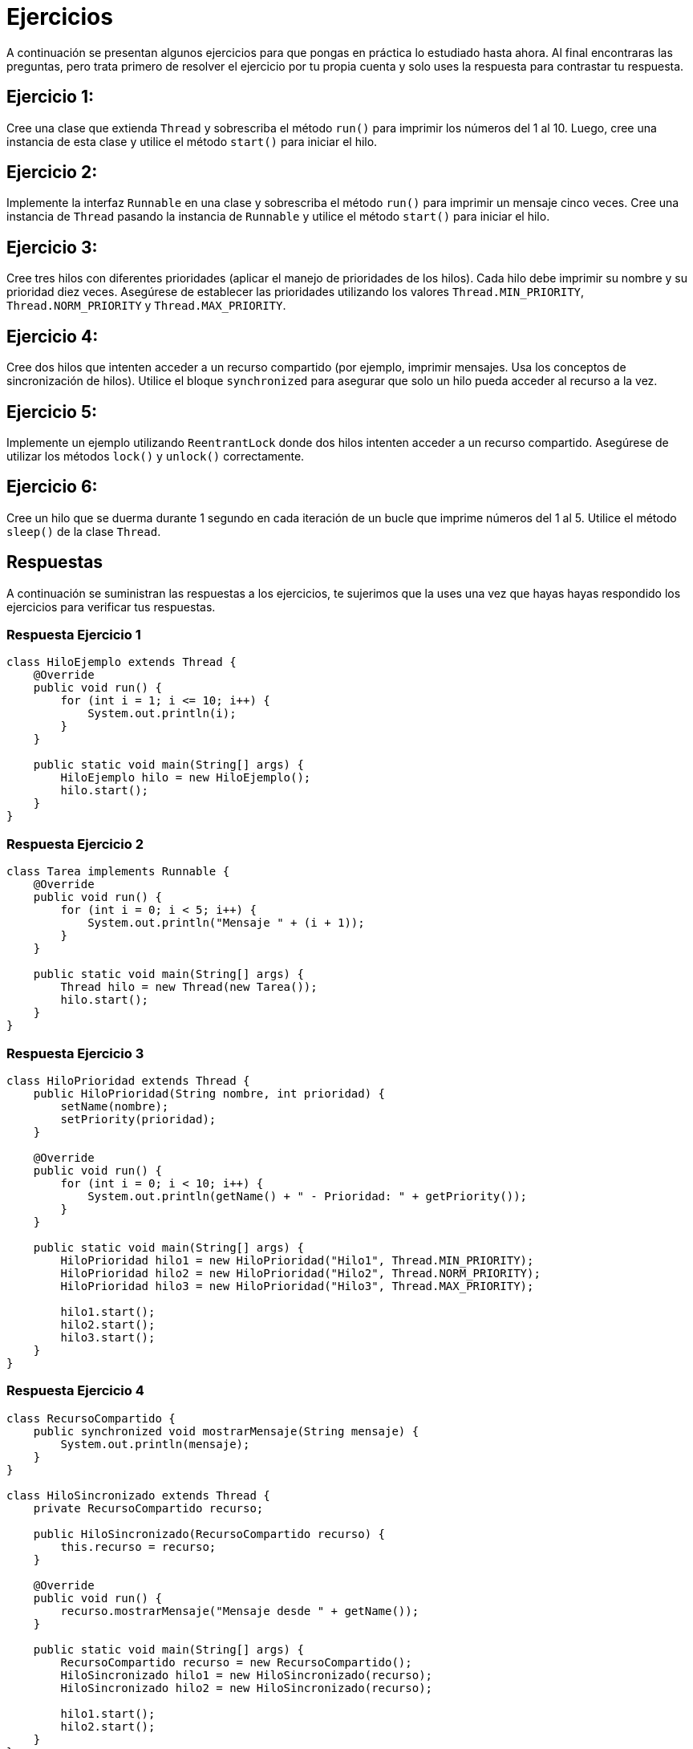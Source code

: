 = Ejercicios

A continuación se presentan algunos ejercicios para que pongas en práctica lo estudiado hasta ahora. Al final encontraras las preguntas, pero trata primero de resolver el ejercicio por tu propia cuenta y solo uses la respuesta para contrastar tu respuesta.

== Ejercicio 1:

Cree una clase que extienda `Thread` y sobrescriba el método `run()` para imprimir los números del 1 al 10. Luego, cree una instancia de esta clase y utilice el método `start()` para iniciar el hilo.

== Ejercicio 2:

Implemente la interfaz `Runnable` en una clase y sobrescriba el método `run()` para imprimir un mensaje cinco veces. Cree una instancia de `Thread` pasando la instancia de `Runnable` y utilice el método `start()` para iniciar el hilo.

== Ejercicio 3:

Cree tres hilos con diferentes prioridades (aplicar el manejo de prioridades de los hilos). Cada hilo debe imprimir su nombre y su prioridad diez veces. Asegúrese de establecer las prioridades utilizando los valores `Thread.MIN_PRIORITY`, `Thread.NORM_PRIORITY` y `Thread.MAX_PRIORITY`.

== Ejercicio 4:

Cree dos hilos que intenten acceder a un recurso compartido (por ejemplo, imprimir mensajes. Usa los conceptos de  sincronización de hilos). Utilice el bloque `synchronized` para asegurar que solo un hilo pueda acceder al recurso a la vez.

== Ejercicio 5:

Implemente un ejemplo utilizando `ReentrantLock` donde dos hilos intenten acceder a un recurso compartido. Asegúrese de utilizar los métodos `lock()` y `unlock()` correctamente.

== Ejercicio 6:

Cree un hilo que se duerma durante 1 segundo en cada iteración de un bucle que imprime números del 1 al 5. Utilice el método `sleep()` de la clase `Thread`.

== Respuestas
A continuación se suministran las respuestas a los ejercicios, te sujerimos que la uses una vez que hayas hayas respondido los ejercicios para verificar tus respuestas.

=== Respuesta Ejercicio 1

[source,java]
----
class HiloEjemplo extends Thread {
    @Override
    public void run() {
        for (int i = 1; i <= 10; i++) {
            System.out.println(i);
        }
    }

    public static void main(String[] args) {
        HiloEjemplo hilo = new HiloEjemplo();
        hilo.start();
    }
}
----

=== Respuesta Ejercicio 2

[source,java]
----
class Tarea implements Runnable {
    @Override
    public void run() {
        for (int i = 0; i < 5; i++) {
            System.out.println("Mensaje " + (i + 1));
        }
    }

    public static void main(String[] args) {
        Thread hilo = new Thread(new Tarea());
        hilo.start();
    }
}
----

=== Respuesta Ejercicio 3

[source,java]
----
class HiloPrioridad extends Thread {
    public HiloPrioridad(String nombre, int prioridad) {
        setName(nombre);
        setPriority(prioridad);
    }

    @Override
    public void run() {
        for (int i = 0; i < 10; i++) {
            System.out.println(getName() + " - Prioridad: " + getPriority());
        }
    }

    public static void main(String[] args) {
        HiloPrioridad hilo1 = new HiloPrioridad("Hilo1", Thread.MIN_PRIORITY);
        HiloPrioridad hilo2 = new HiloPrioridad("Hilo2", Thread.NORM_PRIORITY);
        HiloPrioridad hilo3 = new HiloPrioridad("Hilo3", Thread.MAX_PRIORITY);

        hilo1.start();
        hilo2.start();
        hilo3.start();
    }
}
----

=== Respuesta Ejercicio 4

[source,java]
----
class RecursoCompartido {
    public synchronized void mostrarMensaje(String mensaje) {
        System.out.println(mensaje);
    }
}

class HiloSincronizado extends Thread {
    private RecursoCompartido recurso;

    public HiloSincronizado(RecursoCompartido recurso) {
        this.recurso = recurso;
    }

    @Override
    public void run() {
        recurso.mostrarMensaje("Mensaje desde " + getName());
    }

    public static void main(String[] args) {
        RecursoCompartido recurso = new RecursoCompartido();
        HiloSincronizado hilo1 = new HiloSincronizado(recurso);
        HiloSincronizado hilo2 = new HiloSincronizado(recurso);

        hilo1.start();
        hilo2.start();
    }
}
----

=== Respuesta Ejercicio 5

[source,java]
----
import java.util.concurrent.locks.Lock;
import java.util.concurrent.locks.ReentrantLock;

class RecursoLock {
    private final Lock lock = new ReentrantLock();

    public void mostrarMensaje(String mensaje) {
        lock.lock();
        try {
            System.out.println(mensaje);
        } finally {
            lock.unlock();
        }
    }
}

class HiloLock extends Thread {
    private RecursoLock recurso;

    public HiloLock(RecursoLock recurso) {
        this.recurso = recurso;
    }

    @Override
    public void run() {
        recurso.mostrarMensaje("Mensaje desde " + getName());
    }

    public static void main(String[] args) {
        RecursoLock recurso = new RecursoLock();
        HiloLock hilo1 = new HiloLock(recurso);
        HiloLock hilo2 = new HiloLock(recurso);

        hilo1.start();
        hilo2.start();
    }
}
----

=== Respuesta Ejercicio 6

[source,java]
----
class HiloTemporizado extends Thread {
    @Override
    public void run() {
        for (int i = 1; i <= 5; i++) {
            System.out.println(i);
            try {
                Thread.sleep(1000);
            } catch (InterruptedException e) {
                e.printStackTrace();
            }
        }
    }

    public static void main(String[] args) {
        HiloTemporizado hilo = new HiloTemporizado();
        hilo.start();
    }
}
----
